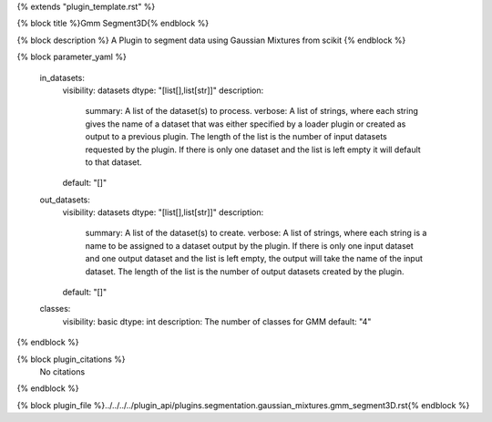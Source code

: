 {% extends "plugin_template.rst" %}

{% block title %}Gmm Segment3D{% endblock %}

{% block description %}
A Plugin to segment data using Gaussian Mixtures from scikit 
{% endblock %}

{% block parameter_yaml %}

        in_datasets:
            visibility: datasets
            dtype: "[list[],list[str]]"
            description: 
                summary: A list of the dataset(s) to process.
                verbose: A list of strings, where each string gives the name of a dataset that was either specified by a loader plugin or created as output to a previous plugin.  The length of the list is the number of input datasets requested by the plugin.  If there is only one dataset and the list is left empty it will default to that dataset.
            default: "[]"
        
        out_datasets:
            visibility: datasets
            dtype: "[list[],list[str]]"
            description: 
                summary: A list of the dataset(s) to create.
                verbose: A list of strings, where each string is a name to be assigned to a dataset output by the plugin. If there is only one input dataset and one output dataset and the list is left empty, the output will take the name of the input dataset. The length of the list is the number of output datasets created by the plugin.
            default: "[]"
        
        classes:
            visibility: basic
            dtype: int
            description: The number of classes for GMM
            default: "4"
        
{% endblock %}

{% block plugin_citations %}
    No citations
{% endblock %}

{% block plugin_file %}../../../../plugin_api/plugins.segmentation.gaussian_mixtures.gmm_segment3D.rst{% endblock %}
